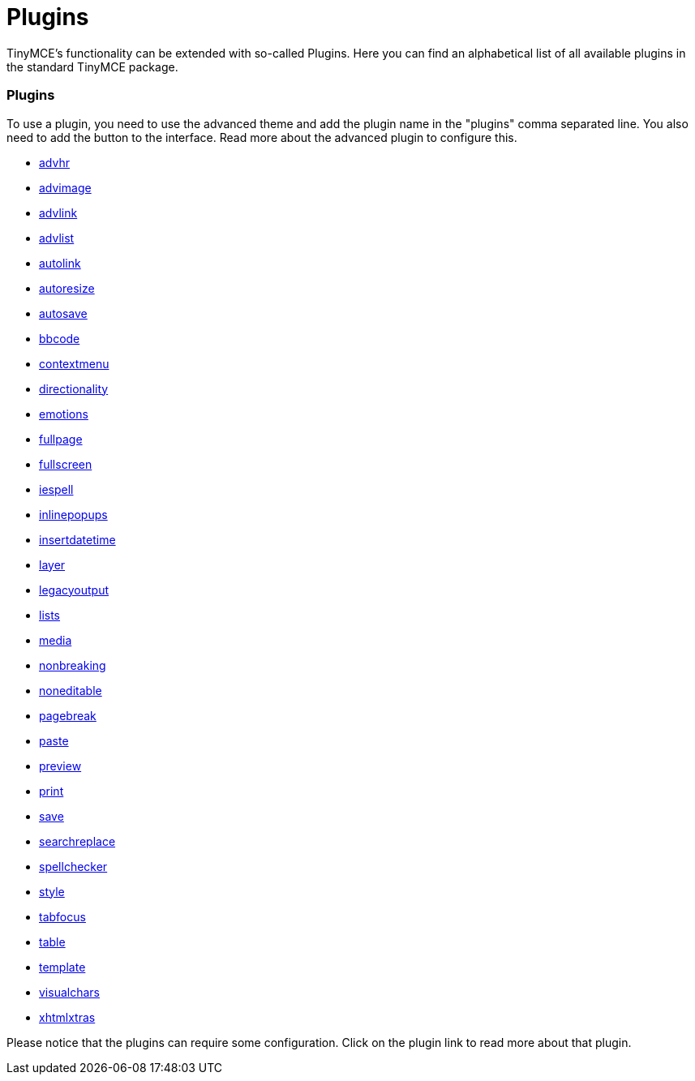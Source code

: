 :rootDir: ./../
:partialsDir: {rootDir}partials/
= Plugins

TinyMCE's functionality can be extended with so-called Plugins. Here you can find an alphabetical list of all available plugins in the standard TinyMCE package.

[[plugins]]
=== Plugins

To use a plugin, you need to use the advanced theme and add the plugin name in the "plugins" comma separated line. You also need to add the button to the interface. Read more about the advanced plugin to configure this.

* xref:reference/plugins/advhr.adoc[advhr]
* xref:reference/plugins/advimage.adoc[advimage]
* xref:reference/plugins/advlink.adoc[advlink]
* xref:reference/plugins/advlist.adoc[advlist]
* xref:reference/plugins/autolink.adoc[autolink]
* xref:reference/plugins/autoresize.adoc[autoresize]
* xref:reference/plugins/autosave.adoc[autosave]
* xref:reference/plugins/bbcode.adoc[bbcode]
* xref:reference/plugins/contextmenu.adoc[contextmenu]
* xref:reference/plugins/directionality.adoc[directionality]
* xref:reference/plugins/emotions.adoc[emotions]
* xref:reference/plugins/fullpage.adoc[fullpage]
* xref:reference/plugins/fullscreen.adoc[fullscreen]
* xref:reference/plugins/iespell.adoc[iespell]
* xref:reference/plugins/inlinepopups.adoc[inlinepopups]
* xref:reference/plugins/insertdatetime.adoc[insertdatetime]
* xref:reference/plugins/layer.adoc[layer]
* xref:reference/plugins/legacyoutput.adoc[legacyoutput]
* xref:reference/plugins/lists.adoc[lists]
* xref:reference/plugins/media.adoc[media]
* xref:reference/plugins/nonbreaking.adoc[nonbreaking]
* xref:reference/plugins/noneditable.adoc[noneditable]
* xref:reference/plugins/pagebreak.adoc[pagebreak]
* xref:reference/plugins/paste.adoc[paste]
* xref:reference/plugins/preview.adoc[preview]
* xref:reference/plugins/print.adoc[print]
* xref:reference/plugins/save.adoc[save]
* xref:reference/plugins/searchreplace.adoc[searchreplace]
* xref:reference/plugins/spellchecker.adoc[spellchecker]
* xref:reference/plugins/style.adoc[style]
* xref:reference/plugins/tabfocus.adoc[tabfocus]
* xref:reference/plugins/table.adoc[table]
* xref:reference/plugins/template.adoc[template]
* xref:reference/plugins/visualchars.adoc[visualchars]
* xref:reference/plugins/xhtmlxtras.adoc[xhtmlxtras]

Please notice that the plugins can require some configuration. Click on the plugin link to read more about that plugin.
